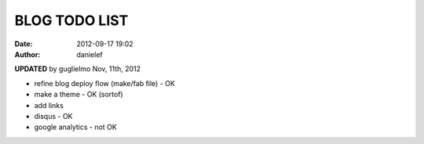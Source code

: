 BLOG TODO LIST
##############

:date: 2012-09-17 19:02
:author: danielef

**UPDATED** by guglielmo Nov, 11th, 2012

* refine blog deploy flow (make/fab file) - OK
* make a theme - OK (sortof)
* add links
* disqus - OK
* google analytics - not OK
